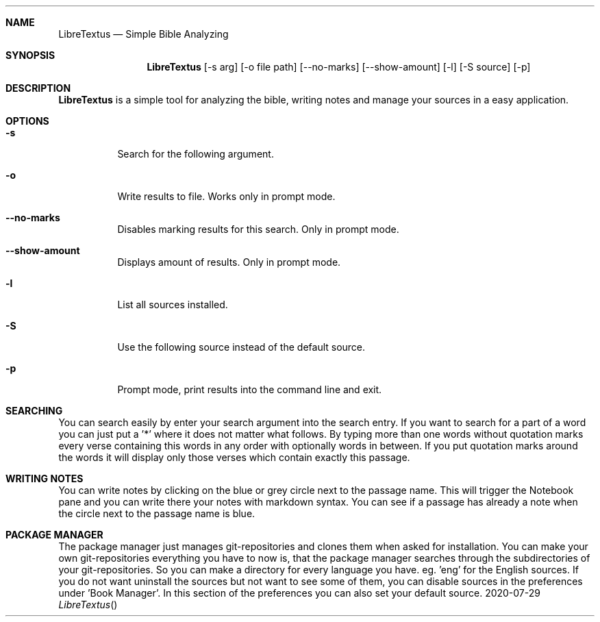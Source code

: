 .Dd 2020-07-29
.Dt LibreTextus
.Sh NAME
.Nm LibreTextus
.Nd Simple Bible Analyzing
.Sh SYNOPSIS
.Nm
.Op -s arg
.Op -o file path
.Op --no-marks
.Op --show-amount
.Op -l
.Op -S source
.Op -p
.Sh DESCRIPTION
.Nm
is a simple tool for analyzing the bible, writing notes and manage your sources in a easy application.
.Sh OPTIONS
.Bl -tag -width Ds
.It Fl s
Search for the following argument.
.It Fl o
Write results to file. Works only in prompt mode.
.It Fl -no-marks
Disables marking results for this search. Only in prompt mode.
.It Fl -show-amount
Displays amount of results. Only in prompt mode.
.It Fl l
List all sources installed.
.It Fl S
Use the following source instead of the default source.
.It Fl p
Prompt mode, print results into the command line and exit.
.Sh SEARCHING
You can search easily by enter your search argument into the search entry. If you want to search for a part of a word you can just put a '*' where it does not matter what follows. By typing more than one words without quotation marks every verse containing this words in any order with optionally words in between. If you put quotation marks around the words it will display only those verses which contain exactly this passage.
.Sh WRITING NOTES
You can write notes by clicking on the blue or grey circle next to the passage name. This will trigger the Notebook pane and you can write there your notes with markdown syntax.
You can see if a passage has already a note when the circle next to the passage name is blue.
.Sh PACKAGE MANAGER
The package manager just manages git-repositories and clones them when asked for installation. You can make your own git-repositories everything you have to now is, that the package manager searches through the subdirectories of your git-repositories. So you can make a directory for every language you have. eg. 'eng' for the English sources.
If you do not want uninstall the sources but not want to see some of them, you can disable sources in the preferences under 'Book Manager'. In this section of the preferences you can also set your default source.
